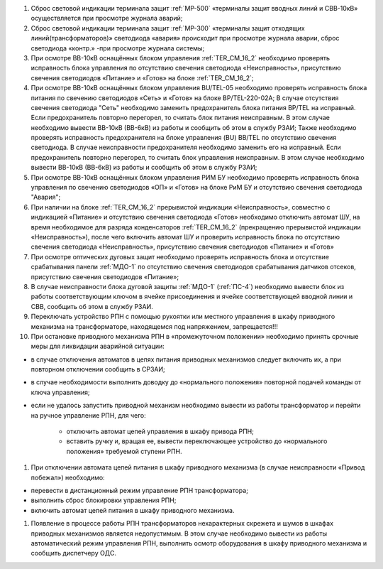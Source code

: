 ﻿.. include:: Порядок допуска к осмотру, ремонту и испытаниям ЦДС.rst

#. Сброс световой индикации терминала защит :ref:`МР-500` «терминалы защит вводных линий и СВВ-10кВ» осуществляется при просмотре журнала аварий;
#. Сброс световой индикации терминала защит :ref:`МР-300` «терминалы защит отходящих линий(трансформаторов)» светодиода «авария» происходит при просмотре журнала аварии, сброс светодиода «контр.» -при просмотре журнала системы;
#. При осмотре ВВ-10кВ оснащённых блоком управления :ref:`TER_CM_16_2` необходимо проверять исправность блока управления по отсутствию свечения светодиода «Неисправность», присутствию свечения светодиодов «Питание» и «Готов» на блоке :ref:`TER_CM_16_2`;
#. При осмотре ВВ-10кВ оснащённых блоком управления BU/TEL-05 необходимо проверять исправность блока питания по свечению светодиодов «Сеть» и «Готов» на блоке BP/TEL-220-02A; В случае отсутствия свечения светодиода "Сеть" необходимо заменить предохранитель блока питания BP/TEL на исправный. Если предохранитель повторно перегорел, то считать блок питания неисправным. В этом случае необходимо вывести ВВ-10кВ (ВВ-6кВ) из работы и сообщить об этом в службу РЗАИ; Также необходимо проверять исправность предохранителя на блоке управления (BU) BB/TEL по отсутствию свечения светодиода. В случае неисправности предохранителя необходимо заменить его на исправный. Если предохранитель повторно перегорел, то считать блок управления неисправным. В этом случае необходимо вывести ВВ-10кВ (ВВ-6кВ) из работы и сообщить об этом в службу РЗАИ;
#. При осмотре ВВ-10кВ оснащённых блоком управления РИМ БУ необходимо проверять исправность блока управления по свечению светодиодов «ОП» и «Готов» на блоке РиМ БУ и отсутствию свечения светодиода "Авария";
#. При наличии на блоке :ref:`TER_CM_16_2` прерывистой индикации «Неисправность», совместно с индикацией «Питание» и отсутствию свечения светодиода «Готов» необходимо отключить автомат ШУ, на время необходимое для разряда конденсаторов :ref:`TER_CM_16_2` (прекращению прерывистой индикации «Неисправность»), после чего включить автомат ШУ и проверить исправность блока по отсутствию свечения светодиода «Неисправность», присутствию свечения светодиодов «Питание» и «Готов»
#. При осмотре оптических дуговых защит необходимо проверять исправность блока и отсутствие срабатывания панели :ref:`МДО-1` по отсутствию свечения светодиодов срабатывания датчиков отсеков, присутствию свечения светодиодов «Питание»;
#. В случае неисправности блока дуговой защиты :ref:`МДО-1` (:ref:`ПС-4`) необходимо вывести блок из работы соответствующим ключом в ячейке присоединения и ячейке соответствующей вводной линии и СВВ, сообщить об этом в службу РЗАИ.
#. Переключать устройство РПН с помощью рукоятки или местного управления в шкафу приводного механизма на трансформаторе, находящемся под напряжением, запрещается!!!
#. При остановке приводного механизма РПН в «промежуточном положении» необходимо принять срочные меры для ликвидации аварийной ситуации:

- в случае отключения автоматов в цепях питания приводных механизмов следует включить их, а при повторном отключении сообщить в СРЗАИ;
- в случае необходимости выполнить доводку до «нормального положения» повторной подачей команды от ключа управления;
- если не удалось запустить приводной механизм необходимо вывести из работы трансформатор и перейти на ручное управление РПН, для чего:

	- отключить автомат цепей управления в шкафу привода РПН;
	- вставить ручку и, вращая ее, вывести переключающее устройство до «нормального положения» требуемой ступени РПН.

#. При отключении автомата цепей питания в шкафу приводного механизма (в случае неисправности «Привод побежал») необходимо:

- перевести в дистанционный режим управление РПН трансформатора;
- выполнить сброс блокировки управления РПН;
- включить автомат цепей питания в шкафу приводного механизма.

#. Появление в процессе работы РПН трансформаторов нехарактерных скрежета и шумов в шкафах приводных механизмов является недопустимым. В этом случае необходимо вывести из работы автоматический режим управления РПН, выполнить осмотр оборудования в шкафу приводного механизма и сообщить диспетчеру ОДС.





